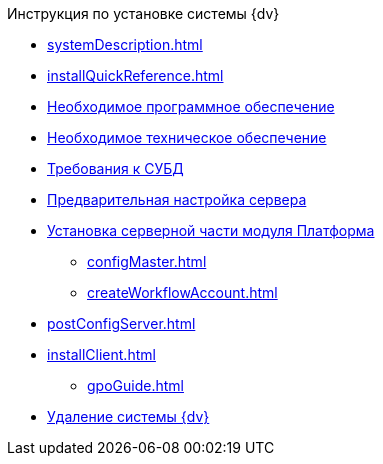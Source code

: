 .Инструкция по установке системы {dv}
* xref:systemDescription.adoc[]
* xref:installQuickReference.adoc[]
* xref:requirementsSoftware.adoc[Необходимое программное обеспечение]
* xref:requirementsHardware.adoc[Необходимое техническое обеспечение]
* xref:requirementsDatabase.adoc[Требования к СУБД]
* xref:preconfigureServer.adoc[Предварительная настройка сервера]
* xref:installPlatformServer.adoc[Установка серверной части модуля Платформа]
** xref:configMaster.adoc[]
** xref:createWorkflowAccount.adoc[]
* xref:postConfigServer.adoc[]
* xref:installClient.adoc[]
*** xref:gpoGuide.adoc[]
* xref:uninstallDocsvision.adoc[Удаление системы {dv}]